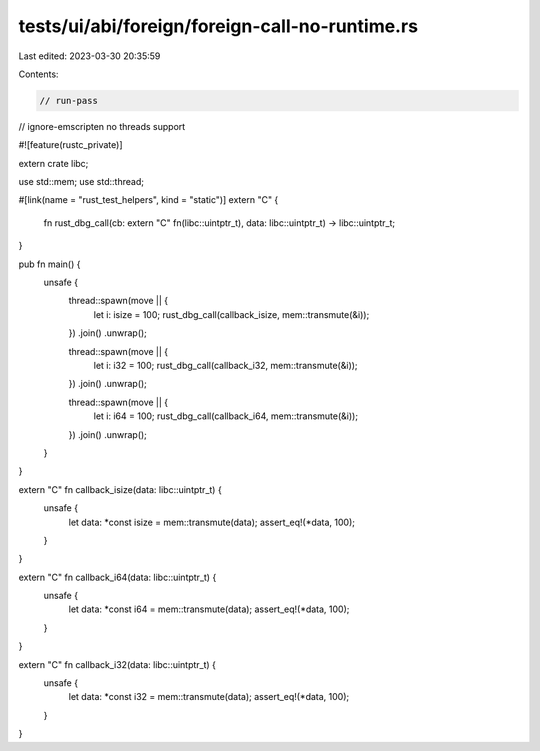 tests/ui/abi/foreign/foreign-call-no-runtime.rs
===============================================

Last edited: 2023-03-30 20:35:59

Contents:

.. code-block:: rs

    // run-pass
// ignore-emscripten no threads support

#![feature(rustc_private)]

extern crate libc;

use std::mem;
use std::thread;

#[link(name = "rust_test_helpers", kind = "static")]
extern "C" {
    fn rust_dbg_call(cb: extern "C" fn(libc::uintptr_t), data: libc::uintptr_t) -> libc::uintptr_t;
}

pub fn main() {
    unsafe {
        thread::spawn(move || {
            let i: isize = 100;
            rust_dbg_call(callback_isize, mem::transmute(&i));
        })
        .join()
        .unwrap();

        thread::spawn(move || {
            let i: i32 = 100;
            rust_dbg_call(callback_i32, mem::transmute(&i));
        })
        .join()
        .unwrap();

        thread::spawn(move || {
            let i: i64 = 100;
            rust_dbg_call(callback_i64, mem::transmute(&i));
        })
        .join()
        .unwrap();
    }
}

extern "C" fn callback_isize(data: libc::uintptr_t) {
    unsafe {
        let data: *const isize = mem::transmute(data);
        assert_eq!(*data, 100);
    }
}

extern "C" fn callback_i64(data: libc::uintptr_t) {
    unsafe {
        let data: *const i64 = mem::transmute(data);
        assert_eq!(*data, 100);
    }
}

extern "C" fn callback_i32(data: libc::uintptr_t) {
    unsafe {
        let data: *const i32 = mem::transmute(data);
        assert_eq!(*data, 100);
    }
}


